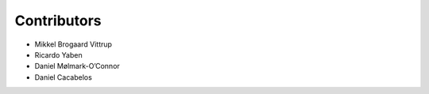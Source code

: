 ============
Contributors
============

* Mikkel Brogaard Vittrup
* Ricardo Yaben
* Daniel Mølmark-O’Connor
* Daniel Cacabelos
